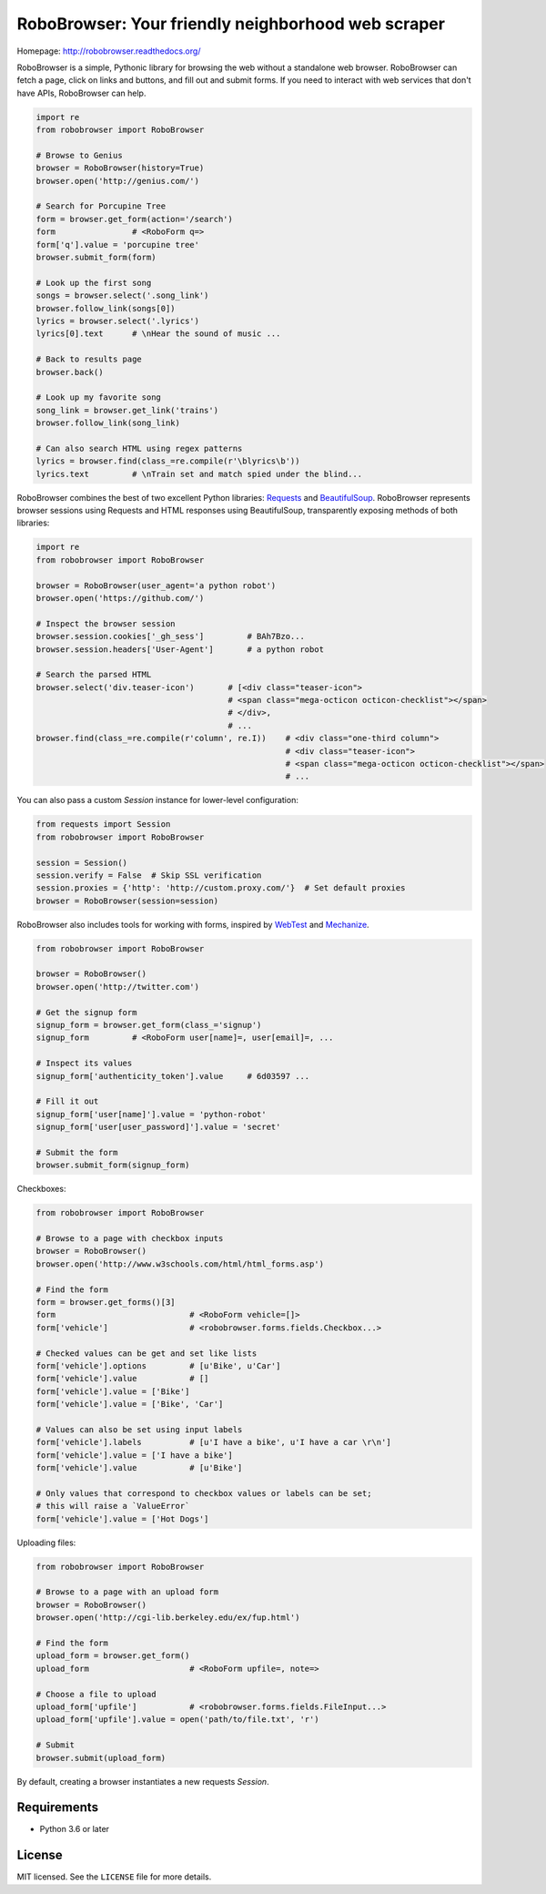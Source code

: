 RoboBrowser: Your friendly neighborhood web scraper
===============================================

Homepage: `http://robobrowser.readthedocs.org/ <http://robobrowser.readthedocs.org/>`_

RoboBrowser is a simple, Pythonic library for browsing the web without a standalone web browser. RoboBrowser
can fetch a page, click on links and buttons, and fill out and submit forms. If you need to interact with web services
that don't have APIs, RoboBrowser can help.

.. code-block:: python

    import re
    from robobrowser import RoboBrowser

    # Browse to Genius
    browser = RoboBrowser(history=True)
    browser.open('http://genius.com/')

    # Search for Porcupine Tree
    form = browser.get_form(action='/search')
    form                # <RoboForm q=>
    form['q'].value = 'porcupine tree'
    browser.submit_form(form)

    # Look up the first song
    songs = browser.select('.song_link')
    browser.follow_link(songs[0])
    lyrics = browser.select('.lyrics')
    lyrics[0].text      # \nHear the sound of music ...

    # Back to results page
    browser.back()

    # Look up my favorite song
    song_link = browser.get_link('trains')
    browser.follow_link(song_link)

    # Can also search HTML using regex patterns
    lyrics = browser.find(class_=re.compile(r'\blyrics\b'))
    lyrics.text         # \nTrain set and match spied under the blind...

RoboBrowser combines the best of two excellent Python libraries:
`Requests <http://docs.python-requests.org/en/latest/>`_ and
`BeautifulSoup <http://www.crummy.com/software/BeautifulSoup/>`_.
RoboBrowser represents browser sessions using Requests and HTML responses
using BeautifulSoup, transparently exposing methods of both libraries:

.. code-block:: python

    import re
    from robobrowser import RoboBrowser

    browser = RoboBrowser(user_agent='a python robot')
    browser.open('https://github.com/')

    # Inspect the browser session
    browser.session.cookies['_gh_sess']         # BAh7Bzo...
    browser.session.headers['User-Agent']       # a python robot

    # Search the parsed HTML
    browser.select('div.teaser-icon')       # [<div class="teaser-icon">
                                            # <span class="mega-octicon octicon-checklist"></span>
                                            # </div>,
                                            # ...
    browser.find(class_=re.compile(r'column', re.I))    # <div class="one-third column">
                                                        # <div class="teaser-icon">
                                                        # <span class="mega-octicon octicon-checklist"></span>
                                                        # ...

You can also pass a custom `Session` instance for lower-level configuration:

.. code-block:: python

    from requests import Session
    from robobrowser import RoboBrowser

    session = Session()
    session.verify = False  # Skip SSL verification
    session.proxies = {'http': 'http://custom.proxy.com/'}  # Set default proxies
    browser = RoboBrowser(session=session)

RoboBrowser also includes tools for working with forms, inspired by
`WebTest <https://github.com/Pylons/webtest>`_ and `Mechanize <http://wwwsearch.sourceforge.net/mechanize/>`_.

.. code-block:: python

    from robobrowser import RoboBrowser

    browser = RoboBrowser()
    browser.open('http://twitter.com')

    # Get the signup form
    signup_form = browser.get_form(class_='signup')
    signup_form         # <RoboForm user[name]=, user[email]=, ...

    # Inspect its values
    signup_form['authenticity_token'].value     # 6d03597 ...

    # Fill it out
    signup_form['user[name]'].value = 'python-robot'
    signup_form['user[user_password]'].value = 'secret'

    # Submit the form
    browser.submit_form(signup_form)

Checkboxes:

.. code-block:: python

    from robobrowser import RoboBrowser

    # Browse to a page with checkbox inputs
    browser = RoboBrowser()
    browser.open('http://www.w3schools.com/html/html_forms.asp')

    # Find the form
    form = browser.get_forms()[3]
    form                            # <RoboForm vehicle=[]>
    form['vehicle']                 # <robobrowser.forms.fields.Checkbox...>

    # Checked values can be get and set like lists
    form['vehicle'].options         # [u'Bike', u'Car']
    form['vehicle'].value           # []
    form['vehicle'].value = ['Bike']
    form['vehicle'].value = ['Bike', 'Car']

    # Values can also be set using input labels
    form['vehicle'].labels          # [u'I have a bike', u'I have a car \r\n']
    form['vehicle'].value = ['I have a bike']
    form['vehicle'].value           # [u'Bike']

    # Only values that correspond to checkbox values or labels can be set;
    # this will raise a `ValueError`
    form['vehicle'].value = ['Hot Dogs']

Uploading files:

.. code-block:: python

    from robobrowser import RoboBrowser

    # Browse to a page with an upload form
    browser = RoboBrowser()
    browser.open('http://cgi-lib.berkeley.edu/ex/fup.html')

    # Find the form
    upload_form = browser.get_form()
    upload_form                     # <RoboForm upfile=, note=>

    # Choose a file to upload
    upload_form['upfile']           # <robobrowser.forms.fields.FileInput...>
    upload_form['upfile'].value = open('path/to/file.txt', 'r')

    # Submit
    browser.submit(upload_form)

By default, creating a browser instantiates a new requests `Session`. 

Requirements
------------

- Python 3.6 or later

License
-------

MIT licensed. See the ``LICENSE`` file for more details.
